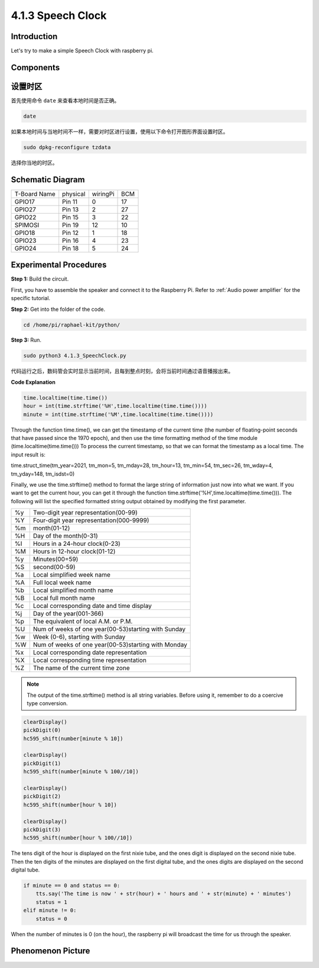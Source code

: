 4.1.3 Speech Clock
~~~~~~~~~~~~~~~~~~~~~~

Introduction
-----------------

Let's try to make a simple Speech Clock with raspberry pi.

Components
----------------

.. image:: media/3.1.17components.png
  :width: 800
  :align: center


设置时区
----------

首先使用命令 ``date`` 来查看本地时间是否正确。

.. code-block:: python

    date

如果本地时间与当地时间不一样，需要对时区进行设置，使用以下命令打开图形界面设置时区。

.. code-block:: python

    sudo dpkg-reconfigure tzdata

选择你当地的时区。

.. image:: media/tzdata.png

Schematic Diagram
--------------------------

============ ======== ======== ===
T-Board Name physical wiringPi BCM
GPIO17       Pin 11   0        17
GPIO27       Pin 13   2        27
GPIO22       Pin 15   3        22
SPIMOSI      Pin 19   12       10
GPIO18       Pin 12   1        18
GPIO23       Pin 16   4        23
GPIO24       Pin 18   5        24
============ ======== ======== ===

.. image:: media/schmatic_4_digit.png

.. image:: media/3.1.17_schematic.png
  :width: 500
  :align: center

Experimental Procedures
------------------------------

**Step 1:** Build the circuit.

.. image:: media/3.1.17fritzing.png
  :width: 900
  :align: center

First, you have to assemble the speaker and connect it to the Raspberry 
Pi. Refer to :ref:`Audio power amplifier` for the specific tutorial.

**Step 2:** Get into the folder of the code.

.. code-block::

    cd /home/pi/raphael-kit/python/

**Step 3:** Run.

.. code-block::

    sudo python3 4.1.3_SpeechClock.py

代码运行之后，数码管会实时显示当前时间，且每到整点时刻，会将当前时间通过语音播报出来。

**Code Explanation**

.. code-block:: python

    time.localtime(time.time())
    hour = int(time.strftime('%H',time.localtime(time.time())))
    minute = int(time.strftime('%M',time.localtime(time.time())))

Through the function time.time(), we can get the timestamp of the current time (the number of floating-point seconds that have passed since the 1970 epoch), and then use the time formatting method of the time module (time.localtime(time.time())) To process the current timestamp, so that we can format the timestamp as a local time. The input result is:

time.struct_time(tm_year=2021, tm_mon=5, tm_mday=28, tm_hour=13, tm_min=54, tm_sec=26, tm_wday=4, tm_yday=148, tm_isdst=0)

Finally, we use the time.strftime() method to format the large string of information just now into what we want. If you want to get the current hour, you can get it through the function time.strftime('%H',time.localtime(time.time())). The following will list the specified formatted string output obtained by modifying the first parameter.

+----+----------------------------------------------------+
| %y | Two-digit year representation(00-99)               |
+----+----------------------------------------------------+
| %Y | Four-digit year representation(000-9999)           |
+----+----------------------------------------------------+
| %m | month(01-12)                                       |
+----+----------------------------------------------------+
| %H | Day of the month(0-31)                             |
+----+----------------------------------------------------+
| %I | Hours in a 24-hour clock(0-23)                     |
+----+----------------------------------------------------+
| %M | Hours in 12-hour clock(01-12)                      |
+----+----------------------------------------------------+
| %y | Minutes(00=59)                                     |
+----+----------------------------------------------------+
| %S | second(00-59)                                      |
+----+----------------------------------------------------+
| %a | Local simplified week name                         |
+----+----------------------------------------------------+
| %A | Full local week name                               |
+----+----------------------------------------------------+
| %b | Local simplified month name                        |
+----+----------------------------------------------------+
| %B | Local full month name                              |
+----+----------------------------------------------------+
| %c | Local corresponding date and time display          |
+----+----------------------------------------------------+
| %j | Day of the year(001-366)                           |
+----+----------------------------------------------------+
| %p | The equivalent of local A.M. or P.M.               |
+----+----------------------------------------------------+
| %U | Num of weeks of one year(00-53)starting with Sunday|
+----+----------------------------------------------------+
| %w | Week (0-6), starting with Sunday                   |
+----+----------------------------------------------------+
| %W | Num of weeks of one year(00-53)starting with Monday|
+----+----------------------------------------------------+
| %x | Local corresponding date representation            |
+----+----------------------------------------------------+
| %X | Local corresponding time representation            |
+----+----------------------------------------------------+
| %Z | The name of the current time zone                  |
+----+----------------------------------------------------+

.. note::
    The output of the time.strftime() method is all string variables. Before using it, remember to do a coercive type conversion.

.. code-block:: python

    clearDisplay() 
    pickDigit(0)  
    hc595_shift(number[minute % 10])
    
    clearDisplay()
    pickDigit(1)
    hc595_shift(number[minute % 100//10])

    clearDisplay()
    pickDigit(2)
    hc595_shift(number[hour % 10])

    clearDisplay()
    pickDigit(3)
    hc595_shift(number[hour % 100//10])

The tens digit of the hour is displayed on the first nixie tube, and the ones digit is displayed on the second nixie tube. Then the ten digits of the minutes are displayed on the first digital tube, and the ones digits are displayed on the second digital tube.

.. code-block:: python

    if minute == 0 and status == 0:
        tts.say('The time is now ' + str(hour) + ' hours and ' + str(minute) + ' minutes')
        status = 1
    elif minute != 0:
        status = 0

When the number of minutes is 0 (on the hour), the raspberry pi will broadcast the time for us through the speaker.


**Phenomenon Picture**
------------------------

.. image:: media/4.1.3speech_clock.jpg
   :align: center

